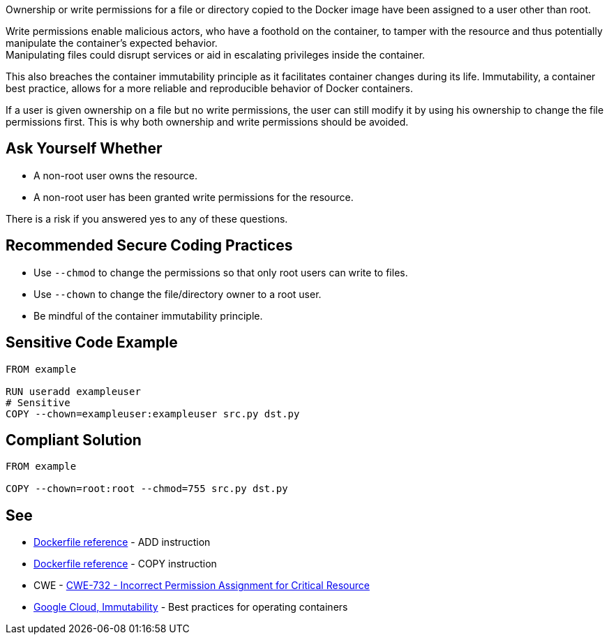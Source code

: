 Ownership or write permissions for a file or directory copied to the Docker image have been assigned to a user other than root.

Write permissions enable malicious actors, who have a foothold on the container,
to tamper with the resource and thus potentially manipulate the container's expected behavior. +
Manipulating files could disrupt services or aid in escalating privileges inside the container. +

This also breaches the container immutability principle as it facilitates container
changes during its life. Immutability, a container best practice, allows for a
more reliable and reproducible behavior of Docker containers.

If a user is given ownership on a file but no write permissions, the user can still modify it by using his ownership to change the file permissions first. This is why both ownership and write permissions should be avoided.


== Ask Yourself Whether

* A non-root user owns the resource.
* A non-root user has been granted write permissions for the resource.

There is a risk if you answered yes to any of these questions.


== Recommended Secure Coding Practices

* Use `--chmod` to change the permissions so that only root users can write to files.
* Use `--chown` to change the file/directory owner to a root user.
* Be mindful of the container immutability principle.


== Sensitive Code Example

[source,docker,diff-id=1,diff-type=noncompliant]
----
FROM example

RUN useradd exampleuser
# Sensitive
COPY --chown=exampleuser:exampleuser src.py dst.py
----

== Compliant Solution

[source,docker,diff-id=1,diff-type=compliant]
----
FROM example

COPY --chown=root:root --chmod=755 src.py dst.py
----

== See

* https://docs.docker.com/engine/reference/builder/#add[Dockerfile reference] - ADD instruction
* https://docs.docker.com/engine/reference/builder/#copy[Dockerfile reference] - COPY instruction
* CWE - https://cwe.mitre.org/data/definitions/732[CWE-732 - Incorrect Permission Assignment for Critical Resource]
* https://cloud.google.com/architecture/best-practices-for-operating-containers#immutability[Google Cloud, Immutability] - Best practices for operating containers



ifdef::env-github,rspecator-view[]
'''
== Implementation Specification
(visible only on this page)

=== Message

Make sure no write permissions are assigned to the copied resource.


=== Highlighting

Highlight the name of the copied resource as primary location and the chown flag/command as secondary location.

'''
endif::env-github,rspecator-view[]


